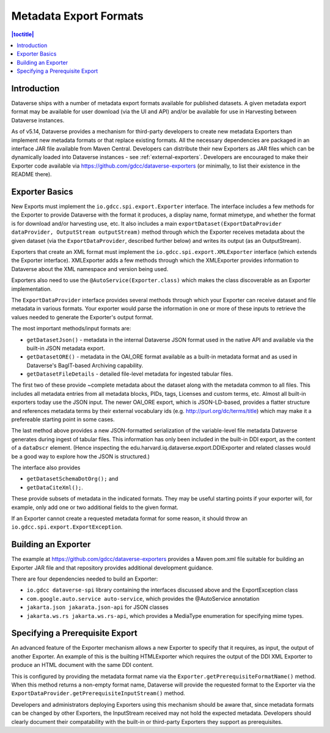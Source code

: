 =======================
Metadata Export Formats
=======================

.. contents:: |toctitle|
    :local:

Introduction
------------

Dataverse ships with a number of metadata export formats available for published datasets. A given metadata export
format may be available for user download (via the UI and API) and/or be available for use in Harvesting between
Dataverse instances.

As of v5.14, Dataverse provides a mechanism for third-party developers to create new metadata Exporters than implement
new metadata formats or that replace existing formats. All the necessary dependencies are packaged in an interface JAR file
available from Maven Central. Developers can distribute their new Exporters as JAR files which can be dynamically loaded
into Dataverse instances - see :ref:`external-exporters`. Developers are encouraged to make their Exporter code available
via https://github.com/gdcc/dataverse-exporters (or minimally, to list their existence in the README there). 

Exporter Basics
---------------

New Exports must implement the ``io.gdcc.spi.export.Exporter`` interface. The interface includes a few methods for the Exporter
to provide Dataverse with the format it produces, a display name, format mimetype, and whether the format is for download 
and/or harvesting use, etc. It also includes a main ``exportDataset(ExportDataProvider dataProvider, OutputStream outputStream)``
method through which the Exporter receives metadata about the given dataset (via the ``ExportDataProvider``, described further 
below) and writes its output (as an OutputStream).

Exporters that create an XML format must implement the ``io.gdcc.spi.export.XMLExporter`` interface (which extends the Exporter
interface). XMLExporter adds a few methods through which the XMLExporter provides information to Dataverse about the XML 
namespace and version being used.

Exporters also need to use the ``@AutoService(Exporter.class)`` which makes the class discoverable as an Exporter implementation.

The ``ExportDataProvider`` interface provides several methods through which your Exporter can receive dataset and file metadata
in various formats. Your exporter would parse the information in one or more of these inputs to retrieve the values needed to
generate the Exporter's output format.

The most important methods/input formats are:

- ``getDatasetJson()`` - metadata in the internal Dataverse JSON format used in the native API and available via the built-in JSON metadata export.
- ``getDatasetORE()`` - metadata in the OAI_ORE format available as a built-in metadata format and as used in Dataverse's BagIT-based Archiving capability. 
- ``getDatasetFileDetails`` - detailed file-level metadata for ingested tabular files.
 
The first two of these provide ~complete metadata about the dataset along with the metadata common to all files. This includes all metadata
entries from all metadata blocks, PIDs, tags, Licenses and custom terms, etc. Almost all built-in exporters today use the JSON input.
The newer OAI_ORE export, which is JSON-LD-based, provides a flatter structure and references metadata terms by their external vocabulary ids
(e.g. http://purl.org/dc/terms/title) which may make it a prefereable starting point in some cases.
 
The last method above provides a new JSON-formatted serialization of the variable-level file metadata Dataverse generates during ingest of tabular files.
This information has only been included in the built-in DDI export, as the content of a ``dataDscr`` element. (Hence inspecting the edu.harvard.iq.dataverse.export.DDIExporter and related classes would be a good way to explore how the JSON is structured.) 

The interface also provides

- ``getDatasetSchemaDotOrg();`` and
- ``getDataCiteXml();``.
  
These provide subsets of metadata in the indicated formats. They may be useful starting points if your exporter will, for example, only add one or two additional fields to the given format.

If an Exporter cannot create a requested metadata format for some reason, it should throw an ``io.gdcc.spi.export.ExportException``.

Building an Exporter
--------------------

The example at https://github.com/gdcc/dataverse-exporters provides a Maven pom.xml file suitable for building an Exporter JAR file and that repository provides additional development guidance.

There are four dependencies needed to build an Exporter:

- ``io.gdcc dataverse-spi`` library containing the interfaces discussed above and the ExportException class
- ``com.google.auto.service auto-service``, which provides the @AutoService annotation
- ``jakarta.json jakarata.json-api`` for JSON classes
- ``jakarta.ws.rs jakarta.ws.rs-api``, which provides a MediaType enumeration for specifying mime types.

Specifying a Prerequisite Export
--------------------------------

An advanced feature of the Exporter mechanism allows a new Exporter to specify that it requires, as input, 
the output of another Exporter. An example of this is the builting HTMLExporter which requires the output 
of the DDI XML Exporter to produce an HTML document with the same DDI content.

This is configured by providing the metadata format name via the ``Exporter.getPrerequisiteFormatName()`` method.
When this method returns a non-empty format name, Dataverse will provide the requested format to the Exporter via
the ``ExportDataProvider.getPrerequisiteInputStream()`` method.

Developers and administrators deploying Exporters using this mechanism should be aware that, since metadata formats
can be changed by other Exporters, the InputStream received may not hold the expected metadata. Developers should clearly
document their compatability with the built-in or third-party Exporters they support as prerequisites.
